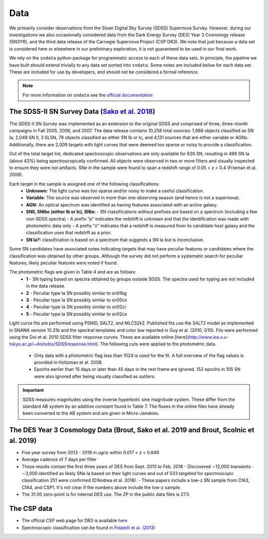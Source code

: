 Data
====

We primarily consider observations from the Sloan Digital Sky Survey (SDSS)
Supernova Survey. However, during our investigations we also occasionally
considered data from the Dark Energy Survey (DES) Year 3 Cosmology release
(SN3YR), and the third data release of the Carnegie Supernova Project
(CSP DR3). We note that just because a data set is considered here or
elsewhere in our preliminary exploration, it is not guaranteed to be used
in our final work.

We rely on the ``sndata`` python package for programmatic access to
each of these data sets. In principle, the pipeline we have built should
extend trivially to any data set ported into ``sndata``.
Some notes are included below for each data set. These are included for use
by developers, and should not be considered a formal reference.

.. note:: For more information on ``sndata`` see the
  `official documentation <https://sn-data.readthedocs.io/en/latest/>`_

The SDSS-II SN Survey Data (`Sako et al. 2018 <https://iopscience.iop.org/article/10.1088/1538-3873/aab4e0/meta>`_)
-------------------------------------------------------------------------------------------------------------------

The SDSS-II SN Survey was implemented as an extension to the original SDSS and
comprised of three, three-month campaigns in Fall 2005, 2006, and 2007.
The data release contains 10,258 total sources: 1,988 objects classified as
SN Ia, 2,049 SN II, 3 SLSN, 78 objects classified as either SN Ib or Ic, and
4,131 sources that are either variable or AGNs. Additionally, there are 2,009
targets with light curves that were deemed too sparse or noisy to provide a
classification.

Out of the total target list, dedicated spectroscopic observations are only
available for 626 SN, resulting in 499 SN Ia (about 43%) being
spectroscopically confirmed. All objects were observed in two or more filters
and visually inspected to ensure they were not artifacts. SNe in the sample
were found to span a redshift range of 0.05 < z < 0.4 (Frieman et al. 2008).

Each target in the sample is assigned one of the following classifications:
    - **Unknown:** The light curve was too sparse and/or noisy to make a useful classification.
    - **Variable:** The source was observed in more than one observing season (and hence is not a supernova).
    - **AGN:** An optical spectrum was identified as having features associated with an active galaxy.
    - **SNII, SNIbc (either Ib or Ic), SNIa:**
      - SN classifications without prefixes are based on a spectrum (including a few non-SDSS spectra)
      - A prefix “p” indicates the redshift is unknown and that the identification was made with photometric data only
      - A prefix “z” indicates that a redshift is measured from its candidate host galaxy and the classification uses that redshift as a prior.

    - **SN Ia?:** classification is based on a spectrum that suggests a SN Ia but is inconclusive.

Some SN candidates have associated notes indicating targets that may have peculiar
features or candidates where the classification was obtained by other groups.
Although the survey did not perform a systematic search for peculiar features,
likely peculiar features were noted if found.

The photometric flags are given in Table 4 and are as follows:
    - **1** - SN typing based on spectra obtained by groups outside SDSS. The spectra used for typing are not included in the data release.
    - **2** - Peculiar type Ia SN possibly similar to sn91bg
    - **3** - Peculiar type Ia SN possibly similar to sn00cx
    - **4** - Peculiar type Ia SN possibly similar to sn02ci
    - **5** - Peculiar type Ia SN possibly similar to sn02cx

Light curve fits are performed using PSNID, SALT2, and MLCS2k2. Published fits
use the SALT2 model as implemented in SNANA version 10.31b and the spectral
templates and color law reported in Guy et al. (2010, G10). Fits were
performed using the Doi et al. 2010 SDSS filter response curves. These are
available online [here](http://www.ioa.s.u-tokyo.ac.jp/~doi/sdss/SDSSresponse.html).
The following cuts were applied to the photometric data.

  - Only data with a photometric flag less than 1024 is used for the fit.
    A full overview of the flag values is provided in Holtzman et al. 2008.
  - Epochs earlier than 15 days or later than 45 days in the rest frame are
    ignored. 152 epochs in 105 SN were also ignored after being visually
    classified as outliers.

.. important:: SDSS measures magnitudes using the inverse hyperbolic sine
   magnitude system. These differ from the standard AB system by an additive
   constant found in Table 7. The fluxes in the online files have already been
   converted to the AB system and are given in Micro-Janskies.


The DES Year 3 Cosmology Data (Brout, Sako et al. 2019 and Brout, Scolnic et al. 2019)
--------------------------------------------------------------------------------------

- Five year survey from 2013 - 2018 in *ugriz* within 0.017 < z < 0.849
-  Average cadence of 7 days per filter
- These results contain the first three years of DES from Sept. 2013 to Feb. 2016
  - Discovered ∼12,000 transients
  - ∼3,000 identified as likely SNe Ia based on their light curves and out of 533 targeted for spectroscopic classification 251 were confirmed (D’Andrea et al. 2018).
  - These papers include a low-z SN sample from CfA3, CfA4, and CSP1. It's not clear if the numbers above include the low-z sample.

- The 31.00 zero-point is for internal DES use. The ZP in the public data files is 27.5.



The CSP data
------------

- The official CSP web page for DR3 is available `here <https://csp.obs.carnegiescience.edu/news-items/csp-dr3-photometry-released>`_
- Spectroscopic classification can be found in `Folatelli et al. (2013) <https://arxiv.org/abs/1305.6997). Data tables are available from [Vizier](http://cdsarc.u-strasbg.fr/viz-bin/cat/J/ApJ/773/53>`_

